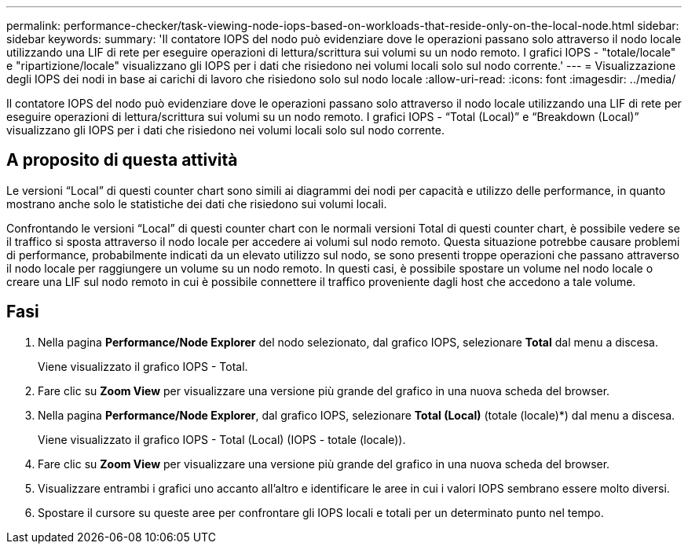 ---
permalink: performance-checker/task-viewing-node-iops-based-on-workloads-that-reside-only-on-the-local-node.html 
sidebar: sidebar 
keywords:  
summary: 'Il contatore IOPS del nodo può evidenziare dove le operazioni passano solo attraverso il nodo locale utilizzando una LIF di rete per eseguire operazioni di lettura/scrittura sui volumi su un nodo remoto. I grafici IOPS - "totale/locale" e "ripartizione/locale" visualizzano gli IOPS per i dati che risiedono nei volumi locali solo sul nodo corrente.' 
---
= Visualizzazione degli IOPS dei nodi in base ai carichi di lavoro che risiedono solo sul nodo locale
:allow-uri-read: 
:icons: font
:imagesdir: ../media/


[role="lead"]
Il contatore IOPS del nodo può evidenziare dove le operazioni passano solo attraverso il nodo locale utilizzando una LIF di rete per eseguire operazioni di lettura/scrittura sui volumi su un nodo remoto. I grafici IOPS - "`Total (Local)`" e "`Breakdown (Local)`" visualizzano gli IOPS per i dati che risiedono nei volumi locali solo sul nodo corrente.



== A proposito di questa attività

Le versioni "`Local`" di questi counter chart sono simili ai diagrammi dei nodi per capacità e utilizzo delle performance, in quanto mostrano anche solo le statistiche dei dati che risiedono sui volumi locali.

Confrontando le versioni "`Local`" di questi counter chart con le normali versioni Total di questi counter chart, è possibile vedere se il traffico si sposta attraverso il nodo locale per accedere ai volumi sul nodo remoto. Questa situazione potrebbe causare problemi di performance, probabilmente indicati da un elevato utilizzo sul nodo, se sono presenti troppe operazioni che passano attraverso il nodo locale per raggiungere un volume su un nodo remoto. In questi casi, è possibile spostare un volume nel nodo locale o creare una LIF sul nodo remoto in cui è possibile connettere il traffico proveniente dagli host che accedono a tale volume.



== Fasi

. Nella pagina *Performance/Node Explorer* del nodo selezionato, dal grafico IOPS, selezionare *Total* dal menu a discesa.
+
Viene visualizzato il grafico IOPS - Total.

. Fare clic su *Zoom View* per visualizzare una versione più grande del grafico in una nuova scheda del browser.
. Nella pagina *Performance/Node Explorer*, dal grafico IOPS, selezionare *Total (Local)* (totale (locale)*) dal menu a discesa.
+
Viene visualizzato il grafico IOPS - Total (Local) (IOPS - totale (locale)).

. Fare clic su *Zoom View* per visualizzare una versione più grande del grafico in una nuova scheda del browser.
. Visualizzare entrambi i grafici uno accanto all'altro e identificare le aree in cui i valori IOPS sembrano essere molto diversi.
. Spostare il cursore su queste aree per confrontare gli IOPS locali e totali per un determinato punto nel tempo.

